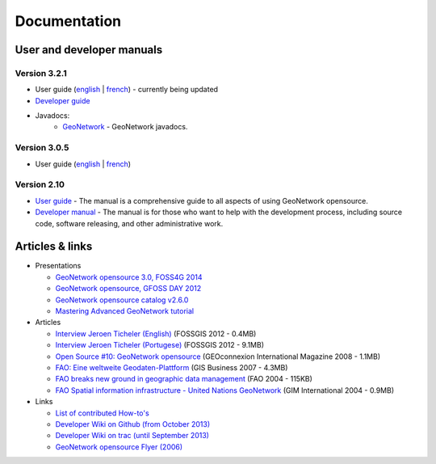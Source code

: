 .. _documentation:

Documentation
==============

User and developer manuals
^^^^^^^^^^^^^^^^^^^^^^^^^^

Version 3.2.1
"""""""""""""

* User guide (`english <manuals/trunk/eng/users/index.html>`_ | `french <manuals/trunk/fra/users/index.html>`_) - currently being updated

* `Developer guide <https://github.com/geonetwork/core-geonetwork/tree/develop/software_development>`_

* Javadocs:
	* `GeoNetwork <manuals/3.0.0/eng/developer/apidocs/geonetwork/index.html>`_ - GeoNetwork javadocs.

Version 3.0.5
"""""""""""""

* User guide (`english <manuals/3.0.5/eng/users/index.html>`_ | `french <manuals/3.0.5/fra/users/index.html>`_)

Version 2.10
""""""""""""

* `User guide <manuals/2.10.4/eng/users/index.html>`_ - The manual is a comprehensive guide to all aspects of using GeoNetwork opensource.

* `Developer manual <manuals/2.10.4/eng/developer/index.html>`_ - The manual is for those who want to help with the development process, including source code, software releasing, and other administrative work.


Articles & links
^^^^^^^^^^^^^^^^

* Presentations

  * `GeoNetwork opensource 3.0, FOSS4G 2014 <https://vimeo.com/106222166>`_
  * `GeoNetwork opensource, GFOSS DAY 2012 <http://fr.slideshare.net/geosolutions/gfoss-day-2012-geonetwork-presentation>`_
  * `GeoNetwork opensource catalog v2.6.0 <_static/foss4g2010/geonetwork26/index.html>`_
  * `Mastering Advanced GeoNetwork tutorial <_static/foss4g2010/FOSS4G_Mastering_Advanced_GeoNetwork.pdf>`_

* Articles

  * `Interview Jeroen Ticheler (English) <_static/Articles/Revista_FOSSGIS_Brazil_Ed_04_Janeiro_Special_2012_small.pdf>`_  (FOSSGIS 2012 - 0.4MB)
  * `Interview Jeroen Ticheler (Portugese) <_static/Articles/Revista_FOSSGIS_Brasil_Ed_04_Janeiro_2012_portugese.pdf>`_ (FOSSGIS 2012 - 9.1MB)
  * `Open Source #10: GeoNetwork opensource <_static/Articles/opensource_intv7i5_GeoNetwork_opensource_05_2008.pdf>`_ (GEOconnexion International Magazine 2008 - 1.1MB)
  * `FAO: Eine weltweite Geodaten-Plattform <_static/Articles/17_0107_GeoNetwork_German_GIS-Business.pdf>`_ (GIS Business 2007 - 4.3MB)
  * `FAO breaks new ground in geographic data management <_static/Articles/FAO_breaks_new_ground_in_geographic_data_management.pdf>`_ (FAO 2004 - 115KB)
  * `FAO Spatial information infrastructure - United Nations GeoNetwork <_static/Articles/GIM_08-2004_FAO_GeoNetwork_Reprint.pdf>`_ (GIM International 2004 - 0.9MB)

* Links

  * `List of contributed How-to's <http://trac.osgeo.org/geonetwork/wiki/ListOfHowTos>`_
  * `Developer Wiki on Github (from October 2013) <https://github.com/geonetwork/core-geonetwork/wiki>`_
  * `Developer Wiki on trac (until September 2013) <http://trac.osgeo.org/geonetwork/>`_
  * `GeoNetwork opensource Flyer (2006) <_static/GeoNetwork_opensource_20_Flyer.pdf>`_


